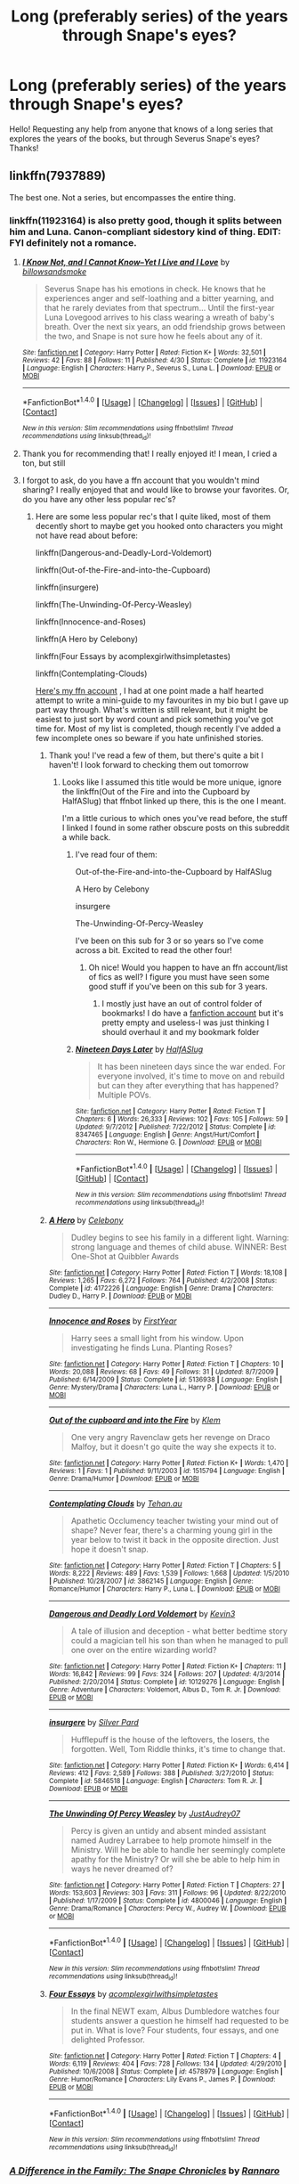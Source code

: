 #+TITLE: Long (preferably series) of the years through Snape's eyes?

* Long (preferably series) of the years through Snape's eyes?
:PROPERTIES:
:Author: kisann
:Score: 10
:DateUnix: 1468267347.0
:DateShort: 2016-Jul-12
:FlairText: Request
:END:
Hello! Requesting any help from anyone that knows of a long series that explores the years of the books, but through Severus Snape's eyes? Thanks!


** linkffn(7937889)

The best one. Not a series, but encompasses the entire thing.
:PROPERTIES:
:Author: oops_i_made_a_typi
:Score: 2
:DateUnix: 1468268147.0
:DateShort: 2016-Jul-12
:END:

*** linkffn(11923164) is also pretty good, though it splits between him and Luna. Canon-compliant sidestory kind of thing. EDIT: FYI definitely not a romance.
:PROPERTIES:
:Author: oops_i_made_a_typi
:Score: 6
:DateUnix: 1468268241.0
:DateShort: 2016-Jul-12
:END:

**** [[http://www.fanfiction.net/s/11923164/1/][*/I Know Not, and I Cannot Know--Yet I Live and I Love/*]] by [[https://www.fanfiction.net/u/7794370/billowsandsmoke][/billowsandsmoke/]]

#+begin_quote
  Severus Snape has his emotions in check. He knows that he experiences anger and self-loathing and a bitter yearning, and that he rarely deviates from that spectrum... Until the first-year Luna Lovegood arrives to his class wearing a wreath of baby's breath. Over the next six years, an odd friendship grows between the two, and Snape is not sure how he feels about any of it.
#+end_quote

^{/Site/: [[http://www.fanfiction.net/][fanfiction.net]] *|* /Category/: Harry Potter *|* /Rated/: Fiction K+ *|* /Words/: 32,501 *|* /Reviews/: 42 *|* /Favs/: 88 *|* /Follows/: 11 *|* /Published/: 4/30 *|* /Status/: Complete *|* /id/: 11923164 *|* /Language/: English *|* /Characters/: Harry P., Severus S., Luna L. *|* /Download/: [[http://www.ff2ebook.com/old/ffn-bot/index.php?id=11923164&source=ff&filetype=epub][EPUB]] or [[http://www.ff2ebook.com/old/ffn-bot/index.php?id=11923164&source=ff&filetype=mobi][MOBI]]}

--------------

*FanfictionBot*^{1.4.0} *|* [[[https://github.com/tusing/reddit-ffn-bot/wiki/Usage][Usage]]] | [[[https://github.com/tusing/reddit-ffn-bot/wiki/Changelog][Changelog]]] | [[[https://github.com/tusing/reddit-ffn-bot/issues/][Issues]]] | [[[https://github.com/tusing/reddit-ffn-bot/][GitHub]]] | [[[https://www.reddit.com/message/compose?to=tusing][Contact]]]

^{/New in this version: Slim recommendations using/ ffnbot!slim! /Thread recommendations using/ linksub(thread_id)!}
:PROPERTIES:
:Author: FanfictionBot
:Score: 3
:DateUnix: 1468268261.0
:DateShort: 2016-Jul-12
:END:


**** Thank you for recommending that! I really enjoyed it! I mean, I cried a ton, but still
:PROPERTIES:
:Author: boomberrybella
:Score: 3
:DateUnix: 1468287069.0
:DateShort: 2016-Jul-12
:END:


**** I forgot to ask, do you have a ffn account that you wouldn't mind sharing? I really enjoyed that and would like to browse your favorites. Or, do you have any other less popular rec's?
:PROPERTIES:
:Author: boomberrybella
:Score: 2
:DateUnix: 1468287433.0
:DateShort: 2016-Jul-12
:END:

***** Here are some less popular rec's that I quite liked, most of them decently short to maybe get you hooked onto characters you might not have read about before:

linkffn(Dangerous-and-Deadly-Lord-Voldemort)

linkffn(Out-of-the-Fire-and-into-the-Cupboard)

linkffn(insurgere)

linkffn(The-Unwinding-Of-Percy-Weasley)

linkffn(Innocence-and-Roses)

linkffn(A Hero by Celebony)

linkffn(Four Essays by acomplexgirlwithsimpletastes)

linkffn(Contemplating-Clouds)

[[https://www.fanfiction.net/u/1317678/][Here's my ffn account]] , I had at one point made a half hearted attempt to write a mini-guide to my favourites in my bio but I gave up part way through. What's written is still relevant, but it might be easiest to just sort by word count and pick something you've got time for. Most of my list is completed, though recently I've added a few incomplete ones so beware if you hate unfinished stories.
:PROPERTIES:
:Author: oops_i_made_a_typi
:Score: 2
:DateUnix: 1468288874.0
:DateShort: 2016-Jul-12
:END:

****** Thank you! I've read a few of them, but there's quite a bit I haven't! I look forward to checking them out tomorrow
:PROPERTIES:
:Author: boomberrybella
:Score: 2
:DateUnix: 1468289094.0
:DateShort: 2016-Jul-12
:END:

******* Looks like I assumed this title would be more unique, ignore the linkffn(Out of the Fire and into the Cupboard by HalfASlug) that ffnbot linked up there, this is the one I meant.

I'm a little curious to which ones you've read before, the stuff I linked I found in some rather obscure posts on this subreddit a while back.
:PROPERTIES:
:Author: oops_i_made_a_typi
:Score: 1
:DateUnix: 1468289452.0
:DateShort: 2016-Jul-12
:END:

******** I've read four of them:

Out-of-the-Fire-and-into-the-Cupboard by HalfASlug

A Hero by Celebony

insurgere

The-Unwinding-Of-Percy-Weasley

I've been on this sub for 3 or so years so I've come across a bit. Excited to read the other four!
:PROPERTIES:
:Author: boomberrybella
:Score: 2
:DateUnix: 1468293673.0
:DateShort: 2016-Jul-12
:END:

********* Oh nice! Would you happen to have an ffn account/list of fics as well? I figure you must have seen some good stuff if you've been on this sub for 3 years.
:PROPERTIES:
:Author: oops_i_made_a_typi
:Score: 2
:DateUnix: 1468296853.0
:DateShort: 2016-Jul-12
:END:

********** I mostly just have an out of control folder of bookmarks! I do have a [[https://www.fanfiction.net/u/5687119/bezoarbella][fanfiction account]] but it's pretty empty and useless-I was just thinking I should overhaul it and my bookmark folder
:PROPERTIES:
:Author: boomberrybella
:Score: 1
:DateUnix: 1468333557.0
:DateShort: 2016-Jul-12
:END:


******** [[http://www.fanfiction.net/s/8347465/1/][*/Nineteen Days Later/*]] by [[https://www.fanfiction.net/u/3955920/HalfASlug][/HalfASlug/]]

#+begin_quote
  It has been nineteen days since the war ended. For everyone involved, it's time to move on and rebuild but can they after everything that has happened? Multiple POVs.
#+end_quote

^{/Site/: [[http://www.fanfiction.net/][fanfiction.net]] *|* /Category/: Harry Potter *|* /Rated/: Fiction T *|* /Chapters/: 6 *|* /Words/: 26,333 *|* /Reviews/: 102 *|* /Favs/: 105 *|* /Follows/: 59 *|* /Updated/: 9/7/2012 *|* /Published/: 7/22/2012 *|* /Status/: Complete *|* /id/: 8347465 *|* /Language/: English *|* /Genre/: Angst/Hurt/Comfort *|* /Characters/: Ron W., Hermione G. *|* /Download/: [[http://www.ff2ebook.com/old/ffn-bot/index.php?id=8347465&source=ff&filetype=epub][EPUB]] or [[http://www.ff2ebook.com/old/ffn-bot/index.php?id=8347465&source=ff&filetype=mobi][MOBI]]}

--------------

*FanfictionBot*^{1.4.0} *|* [[[https://github.com/tusing/reddit-ffn-bot/wiki/Usage][Usage]]] | [[[https://github.com/tusing/reddit-ffn-bot/wiki/Changelog][Changelog]]] | [[[https://github.com/tusing/reddit-ffn-bot/issues/][Issues]]] | [[[https://github.com/tusing/reddit-ffn-bot/][GitHub]]] | [[[https://www.reddit.com/message/compose?to=tusing][Contact]]]

^{/New in this version: Slim recommendations using/ ffnbot!slim! /Thread recommendations using/ linksub(thread_id)!}
:PROPERTIES:
:Author: FanfictionBot
:Score: 1
:DateUnix: 1468289490.0
:DateShort: 2016-Jul-12
:END:


****** [[http://www.fanfiction.net/s/4172226/1/][*/A Hero/*]] by [[https://www.fanfiction.net/u/406888/Celebony][/Celebony/]]

#+begin_quote
  Dudley begins to see his family in a different light. Warning: strong language and themes of child abuse. WINNER: Best One-Shot at Quibbler Awards
#+end_quote

^{/Site/: [[http://www.fanfiction.net/][fanfiction.net]] *|* /Category/: Harry Potter *|* /Rated/: Fiction T *|* /Words/: 18,108 *|* /Reviews/: 1,265 *|* /Favs/: 6,272 *|* /Follows/: 764 *|* /Published/: 4/2/2008 *|* /Status/: Complete *|* /id/: 4172226 *|* /Language/: English *|* /Genre/: Drama *|* /Characters/: Dudley D., Harry P. *|* /Download/: [[http://www.ff2ebook.com/old/ffn-bot/index.php?id=4172226&source=ff&filetype=epub][EPUB]] or [[http://www.ff2ebook.com/old/ffn-bot/index.php?id=4172226&source=ff&filetype=mobi][MOBI]]}

--------------

[[http://www.fanfiction.net/s/5136938/1/][*/Innocence and Roses/*]] by [[https://www.fanfiction.net/u/1616281/FirstYear][/FirstYear/]]

#+begin_quote
  Harry sees a small light from his window. Upon investigating he finds Luna. Planting Roses?
#+end_quote

^{/Site/: [[http://www.fanfiction.net/][fanfiction.net]] *|* /Category/: Harry Potter *|* /Rated/: Fiction T *|* /Chapters/: 10 *|* /Words/: 20,088 *|* /Reviews/: 68 *|* /Favs/: 49 *|* /Follows/: 31 *|* /Updated/: 8/7/2009 *|* /Published/: 6/14/2009 *|* /Status/: Complete *|* /id/: 5136938 *|* /Language/: English *|* /Genre/: Mystery/Drama *|* /Characters/: Luna L., Harry P. *|* /Download/: [[http://www.ff2ebook.com/old/ffn-bot/index.php?id=5136938&source=ff&filetype=epub][EPUB]] or [[http://www.ff2ebook.com/old/ffn-bot/index.php?id=5136938&source=ff&filetype=mobi][MOBI]]}

--------------

[[http://www.fanfiction.net/s/1515794/1/][*/Out of the cupboard and into the Fire/*]] by [[https://www.fanfiction.net/u/452993/Klem][/Klem/]]

#+begin_quote
  One very angry Ravenclaw gets her revenge on Draco Malfoy, but it doesn't go quite the way she expects it to.
#+end_quote

^{/Site/: [[http://www.fanfiction.net/][fanfiction.net]] *|* /Category/: Harry Potter *|* /Rated/: Fiction K+ *|* /Words/: 1,470 *|* /Reviews/: 1 *|* /Favs/: 1 *|* /Published/: 9/11/2003 *|* /id/: 1515794 *|* /Language/: English *|* /Genre/: Drama/Humor *|* /Download/: [[http://www.ff2ebook.com/old/ffn-bot/index.php?id=1515794&source=ff&filetype=epub][EPUB]] or [[http://www.ff2ebook.com/old/ffn-bot/index.php?id=1515794&source=ff&filetype=mobi][MOBI]]}

--------------

[[http://www.fanfiction.net/s/3862145/1/][*/Contemplating Clouds/*]] by [[https://www.fanfiction.net/u/1191693/Tehan-au][/Tehan.au/]]

#+begin_quote
  Apathetic Occlumency teacher twisting your mind out of shape? Never fear, there's a charming young girl in the year below to twist it back in the opposite direction. Just hope it doesn't snap.
#+end_quote

^{/Site/: [[http://www.fanfiction.net/][fanfiction.net]] *|* /Category/: Harry Potter *|* /Rated/: Fiction T *|* /Chapters/: 5 *|* /Words/: 8,222 *|* /Reviews/: 489 *|* /Favs/: 1,539 *|* /Follows/: 1,668 *|* /Updated/: 1/5/2010 *|* /Published/: 10/28/2007 *|* /id/: 3862145 *|* /Language/: English *|* /Genre/: Romance/Humor *|* /Characters/: Harry P., Luna L. *|* /Download/: [[http://www.ff2ebook.com/old/ffn-bot/index.php?id=3862145&source=ff&filetype=epub][EPUB]] or [[http://www.ff2ebook.com/old/ffn-bot/index.php?id=3862145&source=ff&filetype=mobi][MOBI]]}

--------------

[[http://www.fanfiction.net/s/10129276/1/][*/Dangerous and Deadly Lord Voldemort/*]] by [[https://www.fanfiction.net/u/279988/Kevin3][/Kevin3/]]

#+begin_quote
  A tale of illusion and deception - what better bedtime story could a magician tell his son than when he managed to pull one over on the entire wizarding world?
#+end_quote

^{/Site/: [[http://www.fanfiction.net/][fanfiction.net]] *|* /Category/: Harry Potter *|* /Rated/: Fiction K+ *|* /Chapters/: 11 *|* /Words/: 16,842 *|* /Reviews/: 99 *|* /Favs/: 324 *|* /Follows/: 207 *|* /Updated/: 4/3/2014 *|* /Published/: 2/20/2014 *|* /Status/: Complete *|* /id/: 10129276 *|* /Language/: English *|* /Genre/: Adventure *|* /Characters/: Voldemort, Albus D., Tom R. Jr. *|* /Download/: [[http://www.ff2ebook.com/old/ffn-bot/index.php?id=10129276&source=ff&filetype=epub][EPUB]] or [[http://www.ff2ebook.com/old/ffn-bot/index.php?id=10129276&source=ff&filetype=mobi][MOBI]]}

--------------

[[http://www.fanfiction.net/s/5846518/1/][*/insurgere/*]] by [[https://www.fanfiction.net/u/745409/Silver-Pard][/Silver Pard/]]

#+begin_quote
  Hufflepuff is the house of the leftovers, the losers, the forgotten. Well, Tom Riddle thinks, it's time to change that.
#+end_quote

^{/Site/: [[http://www.fanfiction.net/][fanfiction.net]] *|* /Category/: Harry Potter *|* /Rated/: Fiction K+ *|* /Words/: 6,414 *|* /Reviews/: 412 *|* /Favs/: 2,589 *|* /Follows/: 388 *|* /Published/: 3/27/2010 *|* /Status/: Complete *|* /id/: 5846518 *|* /Language/: English *|* /Characters/: Tom R. Jr. *|* /Download/: [[http://www.ff2ebook.com/old/ffn-bot/index.php?id=5846518&source=ff&filetype=epub][EPUB]] or [[http://www.ff2ebook.com/old/ffn-bot/index.php?id=5846518&source=ff&filetype=mobi][MOBI]]}

--------------

[[http://www.fanfiction.net/s/4800046/1/][*/The Unwinding Of Percy Weasley/*]] by [[https://www.fanfiction.net/u/915119/JustAudrey07][/JustAudrey07/]]

#+begin_quote
  Percy is given an untidy and absent minded assistant named Audrey Larrabee to help promote himself in the Ministry. Will he be able to handle her seemingly complete apathy for the Ministry? Or will she be able to help him in ways he never dreamed of?
#+end_quote

^{/Site/: [[http://www.fanfiction.net/][fanfiction.net]] *|* /Category/: Harry Potter *|* /Rated/: Fiction T *|* /Chapters/: 27 *|* /Words/: 153,603 *|* /Reviews/: 303 *|* /Favs/: 311 *|* /Follows/: 96 *|* /Updated/: 8/22/2010 *|* /Published/: 1/17/2009 *|* /Status/: Complete *|* /id/: 4800046 *|* /Language/: English *|* /Genre/: Drama/Romance *|* /Characters/: Percy W., Audrey W. *|* /Download/: [[http://www.ff2ebook.com/old/ffn-bot/index.php?id=4800046&source=ff&filetype=epub][EPUB]] or [[http://www.ff2ebook.com/old/ffn-bot/index.php?id=4800046&source=ff&filetype=mobi][MOBI]]}

--------------

*FanfictionBot*^{1.4.0} *|* [[[https://github.com/tusing/reddit-ffn-bot/wiki/Usage][Usage]]] | [[[https://github.com/tusing/reddit-ffn-bot/wiki/Changelog][Changelog]]] | [[[https://github.com/tusing/reddit-ffn-bot/issues/][Issues]]] | [[[https://github.com/tusing/reddit-ffn-bot/][GitHub]]] | [[[https://www.reddit.com/message/compose?to=tusing][Contact]]]

^{/New in this version: Slim recommendations using/ ffnbot!slim! /Thread recommendations using/ linksub(thread_id)!}
:PROPERTIES:
:Author: FanfictionBot
:Score: 1
:DateUnix: 1468289006.0
:DateShort: 2016-Jul-12
:END:


****** [[http://www.fanfiction.net/s/4578979/1/][*/Four Essays/*]] by [[https://www.fanfiction.net/u/1633052/acomplexgirlwithsimpletastes][/acomplexgirlwithsimpletastes/]]

#+begin_quote
  In the final NEWT exam, Albus Dumbledore watches four students answer a question he himself had requested to be put in. What is love? Four students, four essays, and one delighted Professor.
#+end_quote

^{/Site/: [[http://www.fanfiction.net/][fanfiction.net]] *|* /Category/: Harry Potter *|* /Rated/: Fiction T *|* /Chapters/: 4 *|* /Words/: 6,119 *|* /Reviews/: 404 *|* /Favs/: 728 *|* /Follows/: 134 *|* /Updated/: 4/29/2010 *|* /Published/: 10/6/2008 *|* /Status/: Complete *|* /id/: 4578979 *|* /Language/: English *|* /Genre/: Humor/Romance *|* /Characters/: Lily Evans P., James P. *|* /Download/: [[http://www.ff2ebook.com/old/ffn-bot/index.php?id=4578979&source=ff&filetype=epub][EPUB]] or [[http://www.ff2ebook.com/old/ffn-bot/index.php?id=4578979&source=ff&filetype=mobi][MOBI]]}

--------------

*FanfictionBot*^{1.4.0} *|* [[[https://github.com/tusing/reddit-ffn-bot/wiki/Usage][Usage]]] | [[[https://github.com/tusing/reddit-ffn-bot/wiki/Changelog][Changelog]]] | [[[https://github.com/tusing/reddit-ffn-bot/issues/][Issues]]] | [[[https://github.com/tusing/reddit-ffn-bot/][GitHub]]] | [[[https://www.reddit.com/message/compose?to=tusing][Contact]]]

^{/New in this version: Slim recommendations using/ ffnbot!slim! /Thread recommendations using/ linksub(thread_id)!}
:PROPERTIES:
:Author: FanfictionBot
:Score: 1
:DateUnix: 1468289010.0
:DateShort: 2016-Jul-12
:END:


*** [[http://www.fanfiction.net/s/7937889/1/][*/A Difference in the Family: The Snape Chronicles/*]] by [[https://www.fanfiction.net/u/3824385/Rannaro][/Rannaro/]]

#+begin_quote
  We have the testimony of Harry, but witnesses can be notoriously unreliable, especially when they have only part of the story. This is a biography of Severus Snape from his birth until his death. It is canon-compatible, and it is Snape's point of view.
#+end_quote

^{/Site/: [[http://www.fanfiction.net/][fanfiction.net]] *|* /Category/: Harry Potter *|* /Rated/: Fiction M *|* /Chapters/: 64 *|* /Words/: 647,787 *|* /Reviews/: 233 *|* /Favs/: 477 *|* /Follows/: 193 *|* /Updated/: 4/29/2012 *|* /Published/: 3/18/2012 *|* /Status/: Complete *|* /id/: 7937889 *|* /Language/: English *|* /Genre/: Drama *|* /Characters/: Severus S. *|* /Download/: [[http://www.ff2ebook.com/old/ffn-bot/index.php?id=7937889&source=ff&filetype=epub][EPUB]] or [[http://www.ff2ebook.com/old/ffn-bot/index.php?id=7937889&source=ff&filetype=mobi][MOBI]]}

--------------

*FanfictionBot*^{1.4.0} *|* [[[https://github.com/tusing/reddit-ffn-bot/wiki/Usage][Usage]]] | [[[https://github.com/tusing/reddit-ffn-bot/wiki/Changelog][Changelog]]] | [[[https://github.com/tusing/reddit-ffn-bot/issues/][Issues]]] | [[[https://github.com/tusing/reddit-ffn-bot/][GitHub]]] | [[[https://www.reddit.com/message/compose?to=tusing][Contact]]]

^{/New in this version: Slim recommendations using/ ffnbot!slim! /Thread recommendations using/ linksub(thread_id)!}
:PROPERTIES:
:Author: FanfictionBot
:Score: 3
:DateUnix: 1468268152.0
:DateShort: 2016-Jul-12
:END:

**** This is my absolute favorite Snape centric story. It's truly a masterpiece.
:PROPERTIES:
:Author: Oniknight
:Score: 2
:DateUnix: 1468275917.0
:DateShort: 2016-Jul-12
:END:


*** This is really all you need. I've pulled the majority of this story into my own personal fanon regarding Snape.
:PROPERTIES:
:Score: 2
:DateUnix: 1468272906.0
:DateShort: 2016-Jul-12
:END:


*** Thanks!! I'm going to start it tonight
:PROPERTIES:
:Author: kisann
:Score: 2
:DateUnix: 1468274285.0
:DateShort: 2016-Jul-12
:END:

**** When you're finished with that the author also made a change to the ending in another fic. So it won't be canon anymore but continue with a what if Snape survived? It's amazing and on par with the original
:PROPERTIES:
:Author: textposts_only
:Score: 1
:DateUnix: 1468367611.0
:DateShort: 2016-Jul-13
:END:

***** I'll have to check it out after I get done with this one. It's really good so far.
:PROPERTIES:
:Author: kisann
:Score: 1
:DateUnix: 1468374151.0
:DateShort: 2016-Jul-13
:END:

